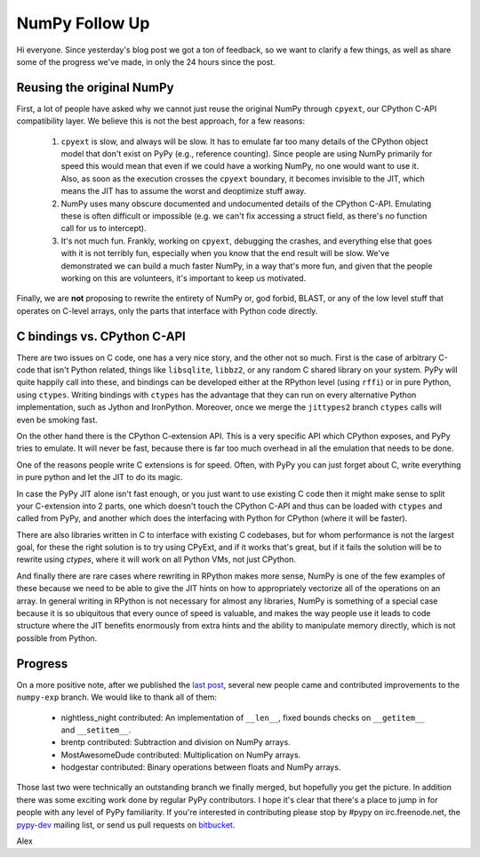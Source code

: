 NumPy Follow Up
===============

Hi everyone.  Since yesterday's blog post we got a ton of feedback, so we want
to clarify a few things, as well as share some of the progress we've made, in
only the 24 hours since the post.

Reusing the original NumPy
--------------------------

First, a lot of people have asked why we cannot just reuse the original NumPy
through ``cpyext``, our CPython C-API compatibility layer.  We believe this is
not the best approach, for a few reasons:

 1) ``cpyext`` is slow, and always will be slow. It has to emulate far too many
    details of the CPython object model that don't exist on PyPy (e.g.,
    reference counting). Since people are using NumPy primarily for speed this
    would mean that even if we could have a working NumPy, no one would want to
    use it.  Also, as soon as the execution crosses the ``cpyext`` boundary, it
    becomes invisible to the JIT, which means the JIT has to assume the worst
    and deoptimize stuff away.

 2) NumPy uses many obscure documented and undocumented details of the CPython
    C-API. Emulating these is often difficult or impossible (e.g. we can't fix
    accessing a struct field, as there's no function call for us to intercept).

 3) It's not much fun. Frankly, working on ``cpyext``, debugging the crashes,
    and everything else that goes with it is not terribly fun, especially when
    you know that the end result will be slow. We've demonstrated we can build
    a much faster NumPy, in a way that's more fun, and given that the people
    working on this are volunteers, it's important to keep us motivated.

Finally, we are **not** proposing to rewrite the entirety of NumPy or, god
forbid, BLAST, or any of the low level stuff that operates on C-level arrays,
only the parts that interface with Python code directly.

C bindings vs. CPython C-API
----------------------------

There are two issues on C code, one has a very nice story, and the other not so
much. First is the case of arbitrary C-code that isn't Python related, things
like ``libsqlite``, ``libbz2``, or any random C shared library on your system.
PyPy will quite happily call into these, and bindings can be developed either
at the RPython level (using ``rffi``) or in pure Python, using ``ctypes``.
Writing bindings with ``ctypes`` has the advantage that they can run on every
alternative Python implementation, such as Jython and IronPython.  Moreover,
once we merge the ``jittypes2`` branch ``ctypes`` calls will even be smoking
fast.

On the other hand there is the CPython C-extension API. This is a very specific
API which CPython exposes, and PyPy tries to emulate. It will never be fast,
because there is far too much overhead in all the emulation that needs to be
done.

One of the reasons people write C extensions is for speed.  Often, with PyPy
you can just forget about C, write everything in pure python and let the JIT to
do its magic.

In case the PyPy JIT alone isn't fast enough, or you just want to
use existing C code then it might make sense to split
your C-extension into 2 parts, one which doesn't touch the CPython C-API and
thus can be loaded with ``ctypes`` and called from PyPy, and another which does
the interfacing with Python for CPython (where it will be faster).

There are also libraries written in C to interface with existing C codebases,
but for whom performance is not the largest goal, for these the right solution
is to try using CPyExt, and if it works that's great, but if it fails the
solution will be to rewrite using `ctypes`, where it will work on all Python
VMs, not just CPython.

And finally there are rare cases where rewriting in RPython makes more sense,
NumPy is one of the few examples of these because we need to be able to give
the JIT hints on how to appropriately vectorize all of the operations on an
array.  In general writing in RPython is not necessary for almost any
libraries, NumPy is something of a special case because it is so ubiquitous
that every ounce of speed is valuable, and makes the way people use it leads to
code structure where the JIT benefits enormously from extra hints and the
ability to manipulate memory directly, which is not possible from Python.

Progress
--------

On a more positive note, after we published the `last post`_, several new people
came and contributed improvements to the ``numpy-exp`` branch. We would like to
thank all of them:

 * nightless_night contributed: An implementation of ``__len__``, fixed bounds
   checks on ``__getitem__`` and ``__setitem__``.
 * brentp contributed: Subtraction and division on NumPy arrays.
 * MostAwesomeDude contributed: Multiplication on NumPy arrays.
 * hodgestar contributed: Binary operations between floats and NumPy arrays.

Those last two were technically an outstanding branch we finally merged, but
hopefully you get the picture. In addition there was some exciting work done by
regular PyPy contributors. I hope it's clear that there's a place to jump in
for people with any level of PyPy familiarity. If you're interested in
contributing please stop by #pypy on irc.freenode.net, the `pypy-dev`_ mailing
list, or send us pull requests on `bitbucket`_.

Alex


.. _`last post`: http://morepypy.blogspot.com/2011/05/numpy-in-pypy-status-and-roadmap.html
.. _`pypy-dev`: http://codespeak.net/mailman/listinfo/pypy-dev
.. _`bitbucket`: https://bitbucket.org/pypy/pypy